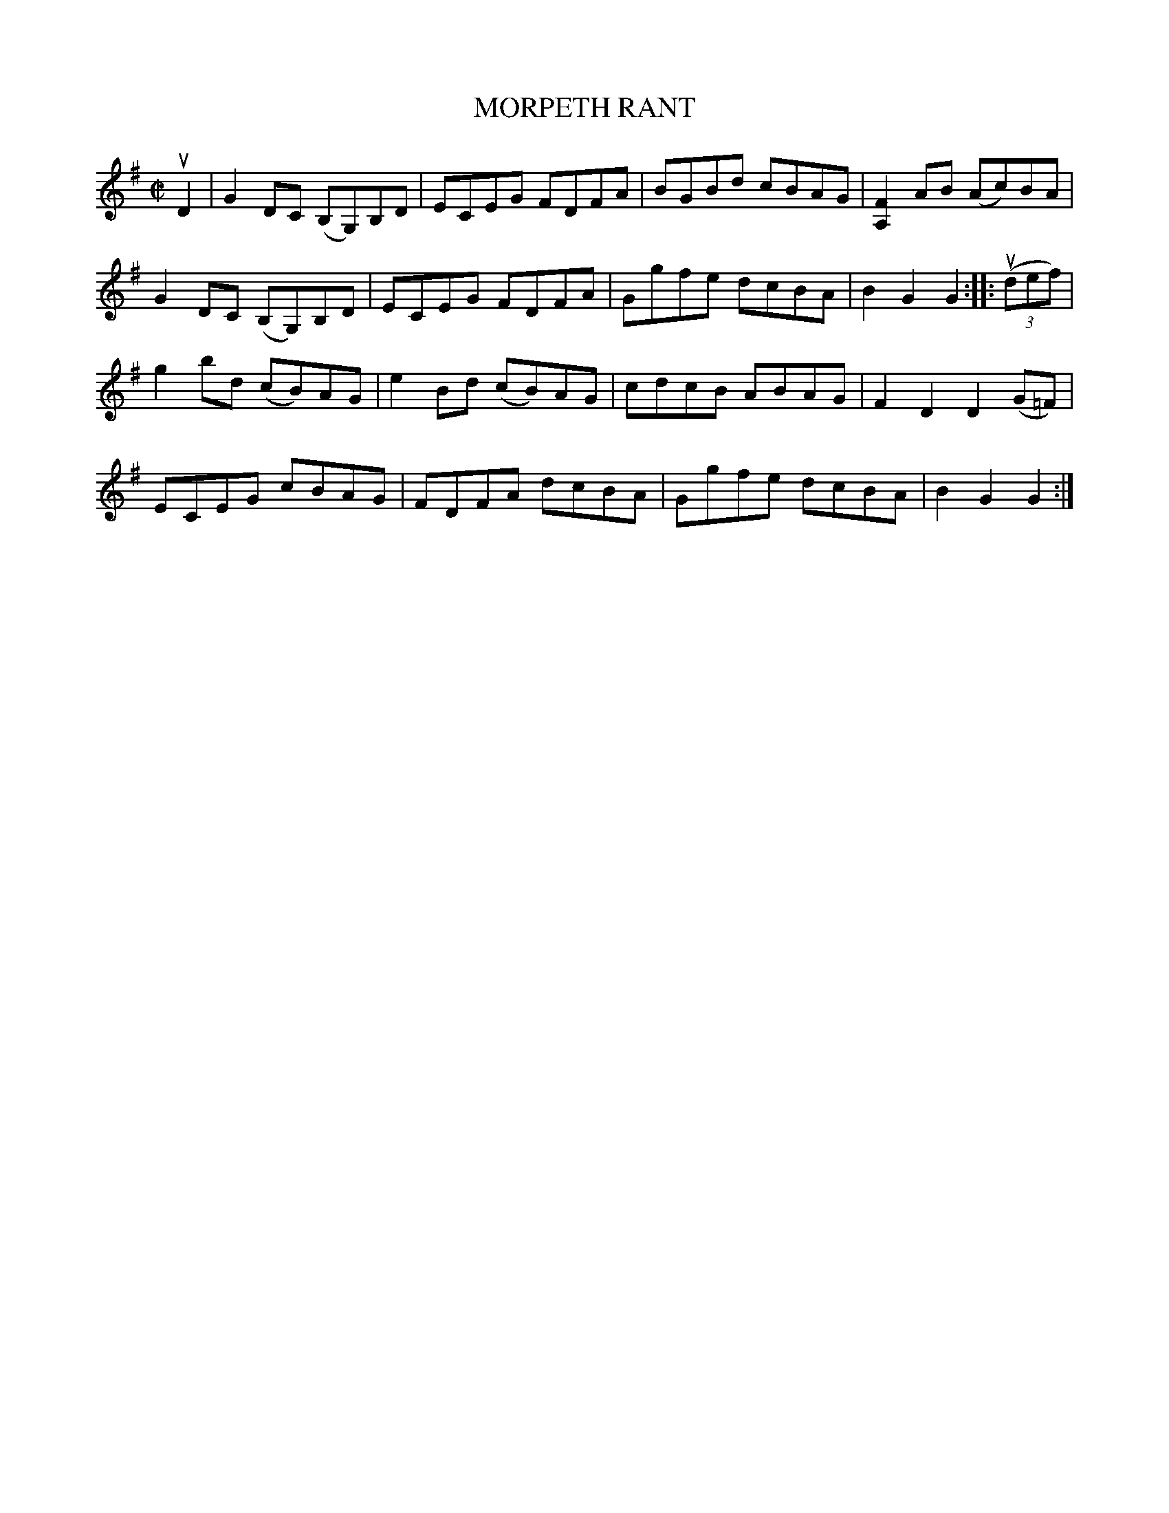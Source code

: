 X: 10482
T: MORPETH RANT
R: hornpipe, reel
B: K\"ohler's Violin Repository, v.1, 1885 p.48 #2
F: http://www.archive.org/details/klersviolinrepos01edin
Z: 2011 John Chambers <jc:trillian.mit.edu>
M: C|
L: 1/8
K: G
uD2 |\
G2DC (B,G,)B,D | ECEG FDFA | BGBd cBAG | [F2A,2]AB (Ac)BA |
G2DC (B,G,)B,D | ECEG FDFA | Ggfe dcBA | B2G2 G2 :: ((3udef) |
g2bd (cB)AG | e2Bd (cB)AG | cdcB ABAG | F2D2 D2(G=F) |
ECEG cBAG | FDFA dcBA | Ggfe dcBA | B2G2 G2 :|
